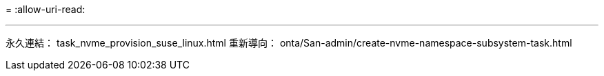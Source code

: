 = 
:allow-uri-read: 


'''
永久連結： task_nvme_provision_suse_linux.html
重新導向： onta/San-admin/create-nvme-namespace-subsystem-task.html

[listing]
----

----